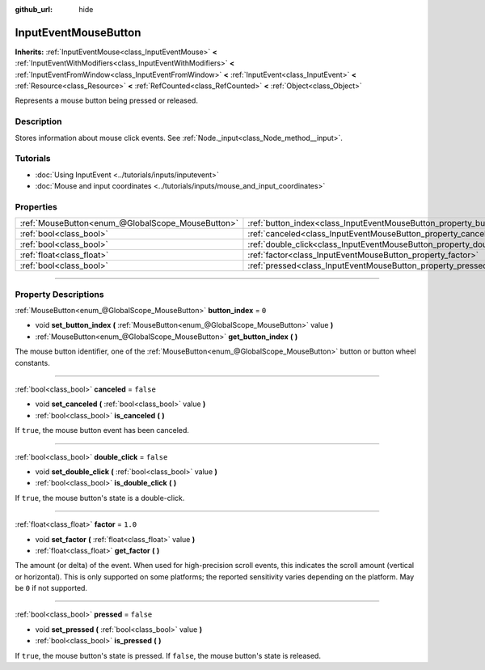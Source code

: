 :github_url: hide

.. DO NOT EDIT THIS FILE!!!
.. Generated automatically from Godot engine sources.
.. Generator: https://github.com/godotengine/godot/tree/master/doc/tools/make_rst.py.
.. XML source: https://github.com/godotengine/godot/tree/master/doc/classes/InputEventMouseButton.xml.

.. _class_InputEventMouseButton:

InputEventMouseButton
=====================

**Inherits:** :ref:`InputEventMouse<class_InputEventMouse>` **<** :ref:`InputEventWithModifiers<class_InputEventWithModifiers>` **<** :ref:`InputEventFromWindow<class_InputEventFromWindow>` **<** :ref:`InputEvent<class_InputEvent>` **<** :ref:`Resource<class_Resource>` **<** :ref:`RefCounted<class_RefCounted>` **<** :ref:`Object<class_Object>`

Represents a mouse button being pressed or released.

.. rst-class:: classref-introduction-group

Description
-----------

Stores information about mouse click events. See :ref:`Node._input<class_Node_method__input>`.

.. rst-class:: classref-introduction-group

Tutorials
---------

- :doc:`Using InputEvent <../tutorials/inputs/inputevent>`

- :doc:`Mouse and input coordinates <../tutorials/inputs/mouse_and_input_coordinates>`

.. rst-class:: classref-reftable-group

Properties
----------

.. table::
   :widths: auto

   +---------------------------------------------------+------------------------------------------------------------------------+-----------+
   | :ref:`MouseButton<enum_@GlobalScope_MouseButton>` | :ref:`button_index<class_InputEventMouseButton_property_button_index>` | ``0``     |
   +---------------------------------------------------+------------------------------------------------------------------------+-----------+
   | :ref:`bool<class_bool>`                           | :ref:`canceled<class_InputEventMouseButton_property_canceled>`         | ``false`` |
   +---------------------------------------------------+------------------------------------------------------------------------+-----------+
   | :ref:`bool<class_bool>`                           | :ref:`double_click<class_InputEventMouseButton_property_double_click>` | ``false`` |
   +---------------------------------------------------+------------------------------------------------------------------------+-----------+
   | :ref:`float<class_float>`                         | :ref:`factor<class_InputEventMouseButton_property_factor>`             | ``1.0``   |
   +---------------------------------------------------+------------------------------------------------------------------------+-----------+
   | :ref:`bool<class_bool>`                           | :ref:`pressed<class_InputEventMouseButton_property_pressed>`           | ``false`` |
   +---------------------------------------------------+------------------------------------------------------------------------+-----------+

.. rst-class:: classref-section-separator

----

.. rst-class:: classref-descriptions-group

Property Descriptions
---------------------

.. _class_InputEventMouseButton_property_button_index:

.. rst-class:: classref-property

:ref:`MouseButton<enum_@GlobalScope_MouseButton>` **button_index** = ``0``

.. rst-class:: classref-property-setget

- void **set_button_index** **(** :ref:`MouseButton<enum_@GlobalScope_MouseButton>` value **)**
- :ref:`MouseButton<enum_@GlobalScope_MouseButton>` **get_button_index** **(** **)**

The mouse button identifier, one of the :ref:`MouseButton<enum_@GlobalScope_MouseButton>` button or button wheel constants.

.. rst-class:: classref-item-separator

----

.. _class_InputEventMouseButton_property_canceled:

.. rst-class:: classref-property

:ref:`bool<class_bool>` **canceled** = ``false``

.. rst-class:: classref-property-setget

- void **set_canceled** **(** :ref:`bool<class_bool>` value **)**
- :ref:`bool<class_bool>` **is_canceled** **(** **)**

If ``true``, the mouse button event has been canceled.

.. rst-class:: classref-item-separator

----

.. _class_InputEventMouseButton_property_double_click:

.. rst-class:: classref-property

:ref:`bool<class_bool>` **double_click** = ``false``

.. rst-class:: classref-property-setget

- void **set_double_click** **(** :ref:`bool<class_bool>` value **)**
- :ref:`bool<class_bool>` **is_double_click** **(** **)**

If ``true``, the mouse button's state is a double-click.

.. rst-class:: classref-item-separator

----

.. _class_InputEventMouseButton_property_factor:

.. rst-class:: classref-property

:ref:`float<class_float>` **factor** = ``1.0``

.. rst-class:: classref-property-setget

- void **set_factor** **(** :ref:`float<class_float>` value **)**
- :ref:`float<class_float>` **get_factor** **(** **)**

The amount (or delta) of the event. When used for high-precision scroll events, this indicates the scroll amount (vertical or horizontal). This is only supported on some platforms; the reported sensitivity varies depending on the platform. May be ``0`` if not supported.

.. rst-class:: classref-item-separator

----

.. _class_InputEventMouseButton_property_pressed:

.. rst-class:: classref-property

:ref:`bool<class_bool>` **pressed** = ``false``

.. rst-class:: classref-property-setget

- void **set_pressed** **(** :ref:`bool<class_bool>` value **)**
- :ref:`bool<class_bool>` **is_pressed** **(** **)**

If ``true``, the mouse button's state is pressed. If ``false``, the mouse button's state is released.

.. |virtual| replace:: :abbr:`virtual (This method should typically be overridden by the user to have any effect.)`
.. |const| replace:: :abbr:`const (This method has no side effects. It doesn't modify any of the instance's member variables.)`
.. |vararg| replace:: :abbr:`vararg (This method accepts any number of arguments after the ones described here.)`
.. |constructor| replace:: :abbr:`constructor (This method is used to construct a type.)`
.. |static| replace:: :abbr:`static (This method doesn't need an instance to be called, so it can be called directly using the class name.)`
.. |operator| replace:: :abbr:`operator (This method describes a valid operator to use with this type as left-hand operand.)`
